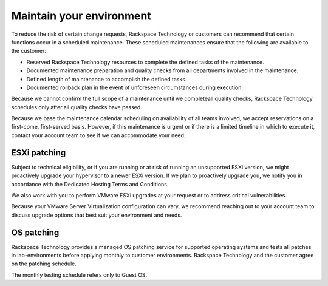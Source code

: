 .. _maintain-your-environment:


=========================
Maintain your environment
=========================



To reduce the risk of certain change requests, Rackspace Technology or
customers can recommend that certain functions occur in a scheduled
maintenance. These scheduled maintenances ensure that the following 
are available to the customer:

* Reserved Rackspace Technology resources to complete the defined
  tasks of the maintenance.
* Documented maintenance preparation and quality checks from all
  departments involved in the maintenance.
* Defined length of maintenance to accomplish the defined tasks.
* Documented rollback plan in the event of unforeseen circumstances
  during execution.

Because we cannot confirm the full scope of a maintenance until we
completeall quality checks, Rackspace Technology schedules only after all
quality checks have passed.

Because we base the maintenance calendar scheduling on availability
of all teams involved, we accept reservations on a first-come,
first-served basis. However, if this maintenance is urgent or if
there is a limited timeline in which to execute it, contact your
account team to see if we can accommodate your need.




.. _esxi-patching:




ESXi patching
_____________



Subject to technical eligibility, or if you are running or at risk of
running an unsupported ESXi version, we might proactively upgrade your
hypervisor to a newer ESXi version. If we plan to proactively upgrade
you, we notify you in accordance with the
Dedicated Hosting Terms and Conditions.

We also work with you to perform VMware ESXi upgrades at your request
or to address critical vulnerabilities.

Because your VMware Server Virtualization configuration can vary,
we recommend reaching out to your account team to discuss upgrade 
options that best suit your environment and needs.


.. _OS-patching:




OS patching
___________



Rackspace Technology provides a managed OS patching service for supported
operating systems and tests all patches in lab-environments before
applying monthly to customer environments. Rackspace Technology and
the customer agree on the patching schedule.

The monthly testing schedule refers only to Guest OS.